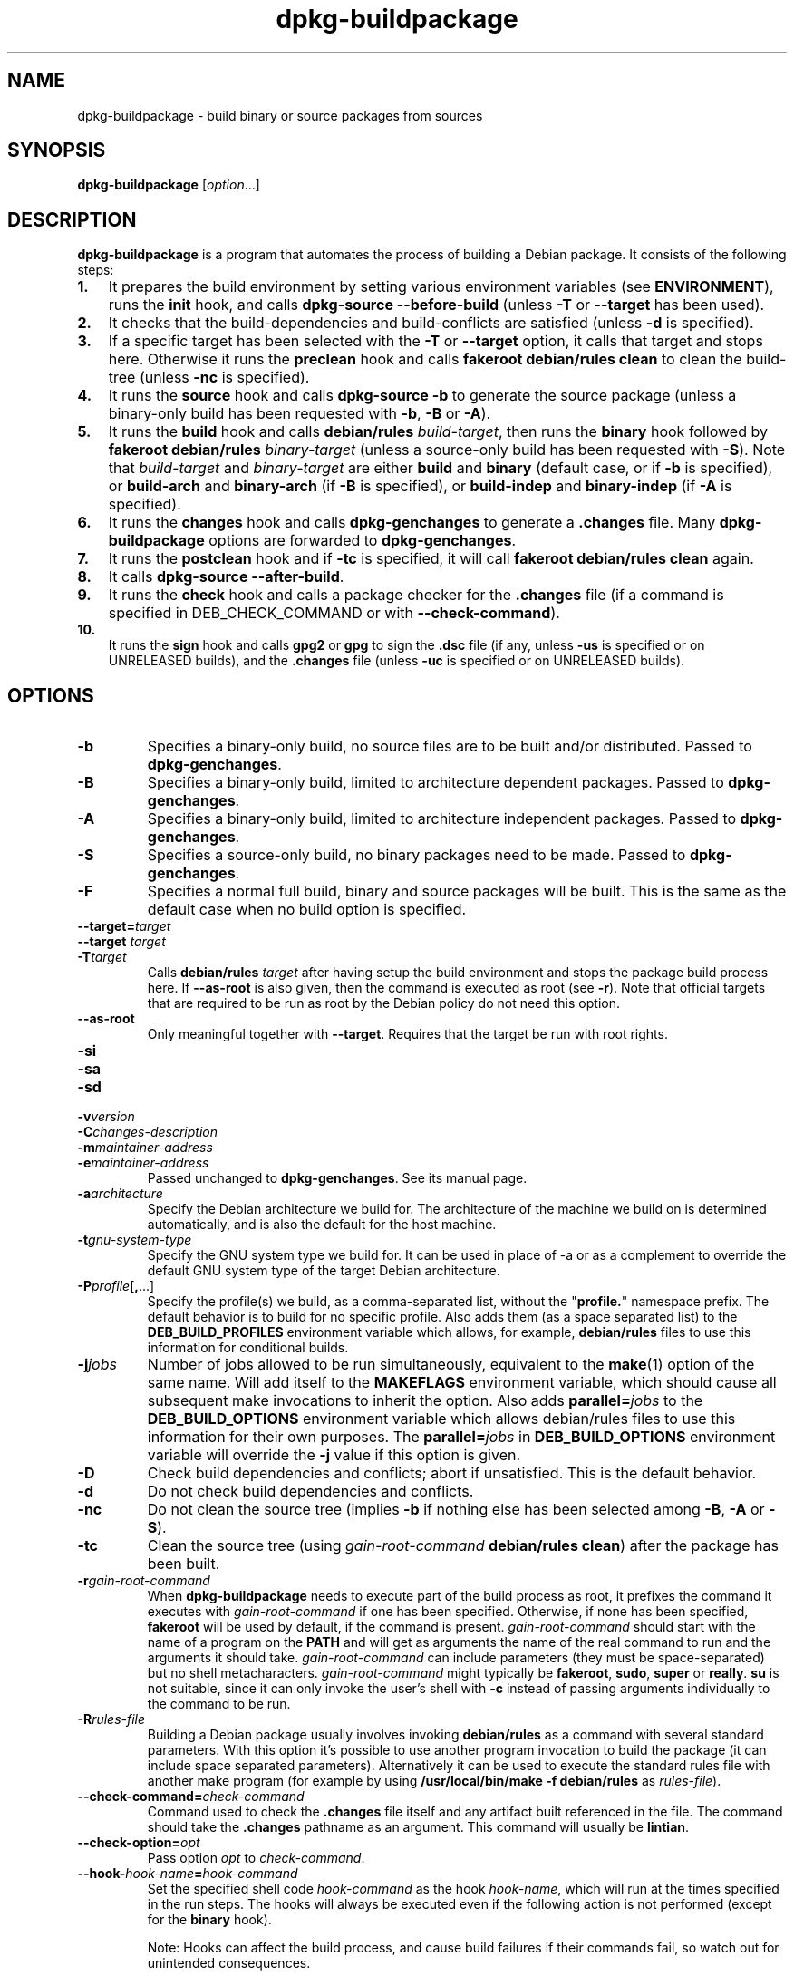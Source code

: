 .\" dpkg manual page - dpkg-buildpackage(1)
.\"
.\" Copyright © 1995-1996 Ian Jackson
.\" Copyright © 2000 Wichert Akkerman <wakkerma@debian.org>
.\" Copyright © 2007-2008 Frank Lichtenheld <djpig@debian.org>
.\" Copyright © 2008-2013 Guillem Jover <guillem@debian.org>
.\" Copyright © 2008-2012 Raphaël Hertzog <hertzog@debian.org>
.\"
.\" This is free software; you can redistribute it and/or modify
.\" it under the terms of the GNU General Public License as published by
.\" the Free Software Foundation; either version 2 of the License, or
.\" (at your option) any later version.
.\"
.\" This is distributed in the hope that it will be useful,
.\" but WITHOUT ANY WARRANTY; without even the implied warranty of
.\" MERCHANTABILITY or FITNESS FOR A PARTICULAR PURPOSE.  See the
.\" GNU General Public License for more details.
.\"
.\" You should have received a copy of the GNU General Public License
.\" along with this program.  If not, see <https://www.gnu.org/licenses/>.
.
.TH dpkg\-buildpackage 1 "2013-12-12" "Debian Project" "dpkg utilities"
.SH NAME
dpkg\-buildpackage \- build binary or source packages from sources
.
.SH SYNOPSIS
.B dpkg\-buildpackage
.RI [ option ...]
.
.SH DESCRIPTION
.B dpkg\-buildpackage
is a program that automates the process of building a Debian package. It
consists of the following steps:
.IP \fB1.\fP 3
It prepares the build environment by setting various environment
variables (see \fBENVIRONMENT\fP), runs the \fBinit\fP hook, and calls
\fBdpkg\-source \-\-before\-build\fP (unless \fB\-T\fP or \fB\-\-target\fP
has been used).
.IP \fB2.\fP 3
It checks that the build-dependencies and build-conflicts
are satisfied (unless \fB\-d\fP is specified).
.IP \fB3.\fP 3
If a specific target has been selected with the \fB\-T\fP or \fB\-\-target\fP
option, it calls that target and stops here. Otherwise it runs the
\fBpreclean\fP hook and calls \fBfakeroot debian/rules clean\fP to
clean the build-tree (unless \fB\-nc\fP is specified).
.IP \fB4.\fP 3
It runs the \fBsource\fP hook and calls \fBdpkg\-source \-b\fP to generate
the source package (unless a binary\-only build has been requested with
\fB\-b\fP, \fB\-B\fP or \fB\-A\fP).
.IP \fB5.\fP 3
It runs the \fBbuild\fP hook and calls \fBdebian/rules\fP \fIbuild-target\fP,
then runs the \fBbinary\fP hook followed by \fBfakeroot debian/rules\fP
\fIbinary-target\fP (unless a source-only build has been requested with
\fB\-S\fP). Note that \fIbuild-target\fR and \fIbinary-target\fP are either
\fBbuild\fP and \fBbinary\fP (default case, or if \fB\-b\fP is specified),
or \fBbuild\-arch\fP and \fBbinary\-arch\fP (if \fB\-B\fP is specified),
or \fBbuild\-indep\fP and \fBbinary\-indep\fP (if \fB\-A\fP is specified).
.IP \fB6.\fP 3
It runs the \fBchanges\fP hook and calls \fBdpkg\-genchanges\fP to
generate a \fB.changes\fP file.
Many \fBdpkg\-buildpackage\fP options are forwarded to
\fBdpkg\-genchanges\fP.
.IP \fB7.\fP 3
It runs the \fBpostclean\fP hook and if \fB\-tc\fP is specified, it will
call \fBfakeroot debian/rules clean\fP again.
.IP \fB8.\fP 3
It calls \fBdpkg\-source \-\-after\-build\fP.
.IP \fB9.\fP 3
It runs the \fBcheck\fP hook and calls a package checker for the
\fB.changes\fP file (if a command is specified in DEB_CHECK_COMMAND or
with \fB\-\-check\-command\fP).
.IP \fB10.\fP 3
It runs the \fBsign\fP hook and calls \fBgpg2\fP or \fBgpg\fP to sign
the \fB.dsc\fP file (if any, unless \fB\-us\fP is specified or on UNRELEASED
builds), and the \fB.changes\fP file (unless \fB\-uc\fP is specified or on
UNRELEASED builds).
.
.SH OPTIONS
.TP
.B \-b
Specifies a binary-only build, no source files are to be built and/or
distributed. Passed to \fBdpkg\-genchanges\fP.
.TP
.B \-B
Specifies a binary-only build, limited to architecture dependent packages.
Passed to \fBdpkg\-genchanges\fP.
.TP
.B \-A
Specifies a binary-only build, limited to architecture independent
packages. Passed to \fBdpkg\-genchanges\fP.
.TP
.B \-S
Specifies a source-only build, no binary packages need to be made.
Passed to \fBdpkg\-genchanges\fP.
.TP
.B \-F
Specifies a normal full build, binary and source packages will be built.
This is the same as the default case when no build option is specified.
.TP
.BI \-\-target= target
.TQ
.BI "\-\-target " target
.TQ
.BI \-T target
Calls \fBdebian/rules\fP \fItarget\fP after having setup the build
environment and stops the package build process here. If
\fB\-\-as\-root\fP is also given, then the command is executed
as root (see \fB\-r\fP). Note that official targets that are required to
be run as root by the Debian policy do not need this option.
.TP
.B \-\-as\-root
Only meaningful together with \fB\-\-target\fP. Requires that the target be
run with root rights.
.TP
.B \-si
.TQ
.B \-sa
.TQ
.B \-sd
.TQ
.BI \-v version
.TQ
.BI \-C changes-description
.TQ
.BI \-m maintainer-address
.TQ
.BI \-e maintainer-address
Passed unchanged to \fBdpkg\-genchanges\fP. See its manual page.
.TP
.BI \-a architecture
Specify the Debian architecture we build for. The architecture of the
machine we build on is determined automatically, and is also the default
for the host machine.
.TP
.BI \-t gnu-system-type
Specify the GNU system type we build for. It can be used in place
of \-a or as a complement to override the default GNU system type
of the target Debian architecture.
.TP
.BR \-P \fIprofile\fP[ , ...]
Specify the profile(s) we build, as a comma-separated list, without the
"\fBprofile.\fP" namespace prefix. The default behavior is to build for
no specific profile. Also adds them (as a space separated list) to the
\fBDEB_BUILD_PROFILES\fP environment variable which allows, for example,
\fBdebian/rules\fP files to use this information for conditional builds.
.TP
.BI \-j jobs
Number of jobs allowed to be run simultaneously, equivalent to the
.BR make (1)
option of the same name. Will add itself to the \fBMAKEFLAGS\fP
environment variable, which should cause all subsequent make
invocations to inherit the option. Also adds \fBparallel=\fP\fIjobs\fP
to the \fBDEB_BUILD_OPTIONS\fP environment variable which allows
debian/rules files to use this information for their own purposes.
The \fBparallel=\fP\fIjobs\fP in \fBDEB_BUILD_OPTIONS\fP environment variable
will override the \fB\-j\fP value if this option is given.
.TP
.B \-D
Check build dependencies and conflicts; abort if unsatisfied. This is the
default behavior.
.TP
.B \-d
Do not check build dependencies and conflicts.
.TP
.B \-nc
Do not clean the source tree (implies \fB\-b\fP if nothing else has been
selected among \fB\-B\fP, \fB\-A\fP or \fB\-S\fP).
.TP
.B \-tc
Clean the source tree (using
.I gain-root-command
.BR "debian/rules clean" )
after the package has been built.
.TP
.BI \-r gain-root-command
When
.B dpkg\-buildpackage
needs to execute part of the build process as root, it prefixes the
command it executes with
.I gain-root-command
if one has been specified. Otherwise, if none has been specified,
\fBfakeroot\fP will be used by default, if the command is present.
.I gain-root-command
should start with the name of a program on the
.B PATH
and will get as arguments the name of the real command to run and the
arguments it should take.
.I gain-root-command
can include parameters (they must be space-separated) but no shell
metacharacters.
.I gain-root-command
might typically be
.BR fakeroot ", " sudo ", " super " or " really .
.B su
is not suitable, since it can only invoke the user's shell with
.B \-c
instead of passing arguments individually to the command to be run.
.TP
.BI \-R rules-file
Building a Debian package usually involves invoking
.B debian/rules
as a command with several standard parameters. With this option it's
possible to use another program invocation to build the package (it can
include space separated parameters).
Alternatively it can be used to execute the standard rules file with
another make program (for example by using
.B /usr/local/bin/make \-f debian/rules
as \fIrules-file\fR).
.TP
.BI \-\-check\-command= check-command
Command used to check the \fB.changes\fP file itself and any artifact built
referenced in the file. The command should take the \fB.changes\fP pathname
as an argument. This command will usually be \fBlintian\fP.
.TP
.BI \-\-check\-option= opt
Pass option \fIopt\fP to \fIcheck-command\fP.
.TP
.BI \-\-hook\- hook-name = hook-command
Set the specified shell code \fIhook-command\fP as the hook \fIhook-name\fP,
which will run at the times specified in the run steps. The hooks will
always be executed even if the following action is not performed (except
for the \fBbinary\fP hook).

Note: Hooks can affect the build process, and cause build failures if
their commands fail, so watch out for unintended consequences.

The current \fIhook-name\fP supported are:

.B init preclean source build binary changes postclean check sign done

The \fIhook-command\fP supports the following substitution format string,
which will get applied to it before execution:

.RS
.TP
.B %%
A single % character.
.TP
.B %a
A boolean value (0 or 1), representing whether the following action is
being performed.
.TP
.B %p
The source package name.
.TP
.B %v
The source package version.
.TP
.B %s
The source package version (without the epoch).
.TP
.B %u
The upstream version.
.RE
.TP
.BI \-p sign-command
When \fBdpkg\-buildpackage\fP needs to execute GPG to sign a source
control (\fB.dsc\fP) file or a \fB.changes\fP file it will run
\fIsign-command\fP (searching the \fBPATH\fP if necessary) instead of
\fBgpg2\fP or \fBgpg\fP. \fIsign-command\fP will get all the arguments
that \fBgpg2\fP or \fBgpg\fP would have gotten. \fIsign-command\fP
should not contain spaces or any other shell metacharacters.
.TP
.BI \-k key-id
Specify a key-ID to use when signing packages.
.TP
.BR \-us
Do not sign the source package.
.TP
.BR \-uc
Do not sign the \fB.changes\fP file.
.TP
.BR \-\-force\-sign
Force the signing of the resulting files (since dpkg 1.17.0),
regardless of \fB\-us\fP or \fB\-uc\fP or other internal heuristics.
.TP
.BR \-i [\fIregex\fP]
.TQ
.BR \-I [\fIpattern\fP]
.TQ
.BR \-s [ nsAkurKUR ]
.TQ
.BR \-z ", " \-Z
Passed unchanged to \fBdpkg\-source\fP. See its manual page.
.TP
.BI \-\-source\-option= opt
Pass option \fIopt\fP to \fBdpkg\-source\fP.
.TP
.BI \-\-changes\-option= opt
Pass option \fIopt\fP to \fBdpkg\-genchanges\fP.
.TP
.BI \-\-admindir= dir
.TQ
.BI "\-\-admindir " dir
Change the location of the \fBdpkg\fR database. The default location is
\fI/var/lib/dpkg\fP.
.TP
.BR \-? ", " \-\-help
Show the usage message and exit.
.TP
.BR \-\-version
Show the version and exit.
.
.SH ENVIRONMENT
.TP
.B DEB_CHECK_COMMAND
If set, it will be used as the command to check the \fB.changes\fP file.
Overridden by the \fB\-\-check\-command\fP option.
.TP
.B DEB_SIGN_KEYID
If set, it will be used to sign the \fB.changes\fP and \fB.dsc\fP files.
Overridden by the \fB\-k\fP option.
.TP
.B DEB_BUILD_OPTIONS
If set, and containing \fBnocheck\fP the \fBDEB_CHECK_COMMAND\fP variable
will be ignored.
.TP
.B DEB_BUILD_PROFILES
If set, it will be used as the active build profile(s) for the package
being built. It is a space separated list of profile names, without the
"\fBprofile.\fP" namespace prefix. Overridden by the \fB\-P\fP option.

.SS Reliance on exported environment flags
Even if \fBdpkg\-buildpackage\fP exports some variables, \fBdebian/rules\fP
should not rely on their presence and should instead use the
respective interface to retrieve the needed values.
.SS Variables set by dpkg\-architecture
\fBdpkg\-architecture\fP is called with the \fB\-a\fP and \fB\-t\fP
parameters forwarded. Any variable that is output by its \fB\-s\fP
option is integrated in the build environment.
.
.SH NOTES
.SS Compiler flags are no longer exported
Between dpkg 1.14.17 and 1.16.1, \fBdpkg\-buildpackage\fP
exported compiler flags (\fBCFLAGS\fP, \fBCXXFLAGS\fP, \fBFFLAGS\fP,
\fBCPPFLAGS\fP and \fBLDFLAGS\fP) with values as returned
by \fBdpkg\-buildflags\fP. This is no longer the case.
.SS Default build targets
\fBdpkg\-buildpackage\fP is using the \fBbuild\-arch\fP and
\fBbuild\-indep\fP targets since dpkg 1.16.2. Those targets are thus
mandatory. But to avoid breakages of existing packages, and ease
the transition, it will fallback to using the \fBbuild\fP target
if \fBmake \-f debian/rules \-qn\fP \fIbuild-target\fP returns 2 as
exit code.
.SH BUGS
It should be possible to specify spaces and shell metacharacters in
and initial arguments for
.IR gain-root-command " and " sign-command .
.
.SH SEE ALSO
.ad l
.nh
.BR dpkg\-source (1),
.BR dpkg\-architecture (1),
.BR dpkg\-buildflags (1),
.BR dpkg\-genchanges (1),
.BR fakeroot (1),
.BR lintian (1),
.BR gpg2 (1),
.BR gpg (1).
